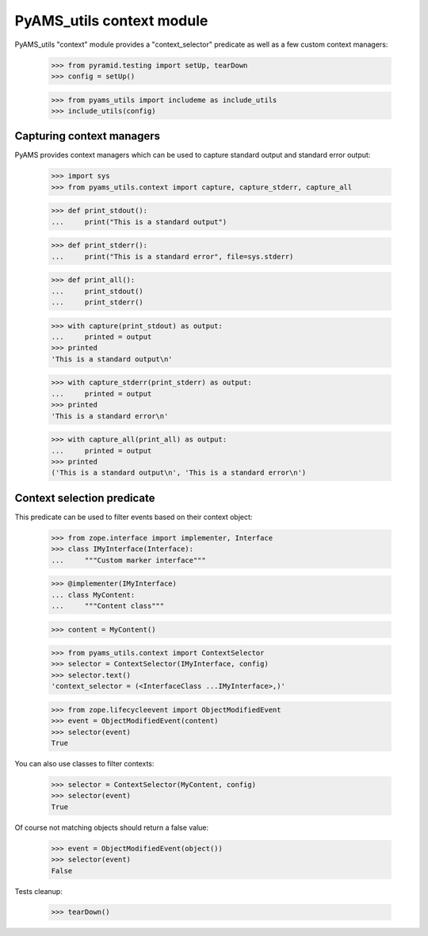 
==========================
PyAMS_utils context module
==========================

PyAMS_utils "context" module provides a "context_selector" predicate as well as a few custom
context managers:

    >>> from pyramid.testing import setUp, tearDown
    >>> config = setUp()

    >>> from pyams_utils import includeme as include_utils
    >>> include_utils(config)


Capturing context managers
--------------------------

PyAMS provides context managers which can be used to capture standard output and standard
error output:

    >>> import sys
    >>> from pyams_utils.context import capture, capture_stderr, capture_all

    >>> def print_stdout():
    ...     print("This is a standard output")

    >>> def print_stderr():
    ...     print("This is a standard error", file=sys.stderr)

    >>> def print_all():
    ...     print_stdout()
    ...     print_stderr()

    >>> with capture(print_stdout) as output:
    ...     printed = output
    >>> printed
    'This is a standard output\n'

    >>> with capture_stderr(print_stderr) as output:
    ...     printed = output
    >>> printed
    'This is a standard error\n'

    >>> with capture_all(print_all) as output:
    ...     printed = output
    >>> printed
    ('This is a standard output\n', 'This is a standard error\n')


Context selection predicate
---------------------------

This predicate can be used to filter events based on their context object:

    >>> from zope.interface import implementer, Interface
    >>> class IMyInterface(Interface):
    ...     """Custom marker interface"""

    >>> @implementer(IMyInterface)
    ... class MyContent:
    ...     """Content class"""

    >>> content = MyContent()

    >>> from pyams_utils.context import ContextSelector
    >>> selector = ContextSelector(IMyInterface, config)
    >>> selector.text()
    'context_selector = (<InterfaceClass ...IMyInterface>,)'

    >>> from zope.lifecycleevent import ObjectModifiedEvent
    >>> event = ObjectModifiedEvent(content)
    >>> selector(event)
    True

You can also use classes to filter contexts:

    >>> selector = ContextSelector(MyContent, config)
    >>> selector(event)
    True

Of course not matching objects should return a false value:

    >>> event = ObjectModifiedEvent(object())
    >>> selector(event)
    False


Tests cleanup:

    >>> tearDown()
